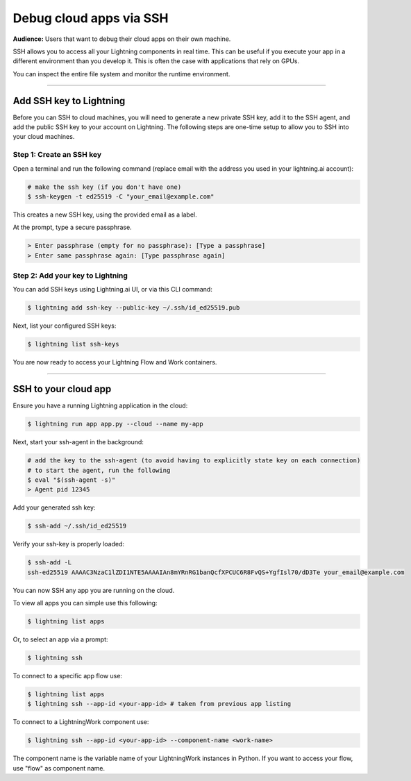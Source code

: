 
########################
Debug cloud apps via SSH
########################

**Audience:** Users that want to debug their cloud apps on their own machine.

SSH allows you to access all your Lightning components in real time.
This can be useful if you execute your app in a different environment than you develop it.
This is often the case with applications that rely on GPUs.

You can inspect the entire file system and monitor the runtime environment.

----

************************
Add SSH key to Lightning
************************

Before you can SSH to cloud machines, you will need to generate a new private SSH key, add it to the SSH agent, and add the public SSH key to your account on Lightning.
The following steps are one-time setup to allow you to SSH into your cloud machines.


Step 1: Create an SSH key
==========================

Open a terminal and run the following command (replace email with the address you used in your lightning.ai account):

.. code:: bash

   # make the ssh key (if you don't have one)
   $ ssh-keygen -t ed25519 -C "your_email@example.com"

This creates a new SSH key, using the provided email as a label.

At the prompt, type a secure passphrase.

.. code:: bash

   > Enter passphrase (empty for no passphrase): [Type a passphrase]
   > Enter same passphrase again: [Type passphrase again]


Step 2: Add your key to Lightning
=================================

You can add SSH keys using Lightning.ai UI, or via this CLI command:

.. code:: bash

   $ lightning add ssh-key --public-key ~/.ssh/id_ed25519.pub

Next, list your configured SSH keys:

.. code:: bash

   $ lightning list ssh-keys

You are now ready to access your Lightning Flow and Work containers.

----

**********************************************************
SSH to your cloud app
**********************************************************

Ensure you have a running Lightning application in the cloud:

.. code:: bash

   $ lightning run app app.py --cloud --name my-app


Next, start your ssh-agent in the background:

.. code:: bash

   # add the key to the ssh-agent (to avoid having to explicitly state key on each connection)
   # to start the agent, run the following
   $ eval "$(ssh-agent -s)"
   > Agent pid 12345

Add your generated ssh key:

.. code:: bash

   $ ssh-add ~/.ssh/id_ed25519

Verify your ssh-key is properly loaded:

.. code:: bash

   $ ssh-add -L
   ssh-ed25519 AAAAC3NzaC1lZDI1NTE5AAAAIAn8mYRnRG1banQcfXPCUC6R8FvQS+YgfIsl70/dD3Te your_email@example.com


You can now SSH any app you are running on the cloud.

To view all apps you can simple use this following:

.. code:: bash

   $ lightning list apps

Or, to select an app via a prompt:

.. code:: bash

   $ lightning ssh

To connect to a specific app flow use:

.. code:: bash

   $ lightning list apps
   $ lightning ssh --app-id <your-app-id> # taken from previous app listing

To connect to a LightningWork component use:

.. code:: bash

   $ lightning ssh --app-id <your-app-id> --component-name <work-name>

The component name is the variable name of your LightningWork instances in Python.
If you want to access your flow, use "flow" as component name.
